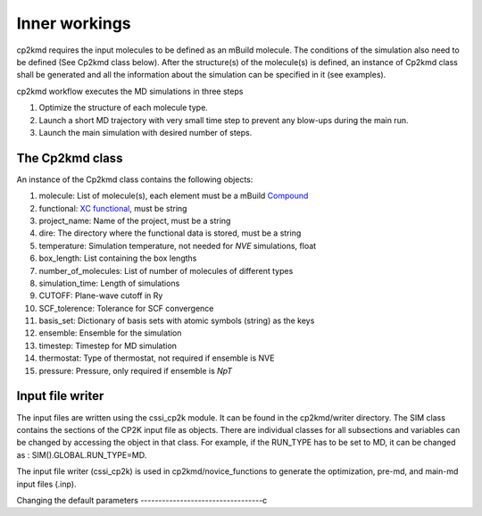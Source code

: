 Inner workings
===============
cp2kmd requires the input molecules to be defined as an mBuild molecule. The conditions of the simulation also need to be defined (See Cp2kmd class below).
After the structure(s) of the molecule(s) is defined, an instance of Cp2kmd class shall be generated and all the information about the simulation can be specified in it (see examples).

cp2kmd workflow executes the MD simulations in three steps

#. Optimize the structure of each molecule type.
#. Launch a short MD trajectory with very small time step to prevent any blow-ups during the main run.
#. Launch the main simulation with desired number of steps.



The Cp2kmd class
-----------------
An instance of the Cp2kmd class contains the following objects:

#. molecule: List of molecule(s), each element must be a mBuild `Compound <https://mbuild.mosdef.org/en/stable/data_structures.html>`_
#. functional:  `XC functional <https://manual.cp2k.org/trunk/CP2K_INPUT/ATOM/METHOD/XC/XC_FUNCTIONAL.html>`_, must be string
#. project_name: Name of the project, must be a string
#. dire: The directory where the functional data is stored, must be a string
#. temperature: Simulation temperature, not needed for *NVE* simulations, float
#. box_length: List containing the box lengths
#. number_of_molecules: List of number of molecules of different types
#. simulation_time: Length of simulations
#. CUTOFF: Plane-wave cutoff in Ry
#. SCF_tolerence: Tolerance for SCF convergence
#. basis_set: Dictionary of basis sets with atomic symbols (string) as the keys
#. ensemble: Ensemble for the simulation
#. timestep: Timestep for MD simulation
#. thermostat: Type of thermostat, not required if ensemble is NVE
#. pressure: Pressure, only required if ensemble is *NpT*


Input file writer
------------------

The input files are written using the cssi_cp2k module. It can be found in the cp2kmd/writer directory.
The SIM class contains the sections of the CP2K input file as objects. There are individual classes for all subsections and variables can be changed by accessing the object in that class.
For example, if the RUN_TYPE has to be set to MD, it can be changed as : SIM().GLOBAL.RUN_TYPE=MD.

The input file writer (cssi_cp2k) is used in cp2kmd/novice_functions to generate the optimization, pre-md, and main-md input files (.inp).


Changing the default parameters
----------------------------------c